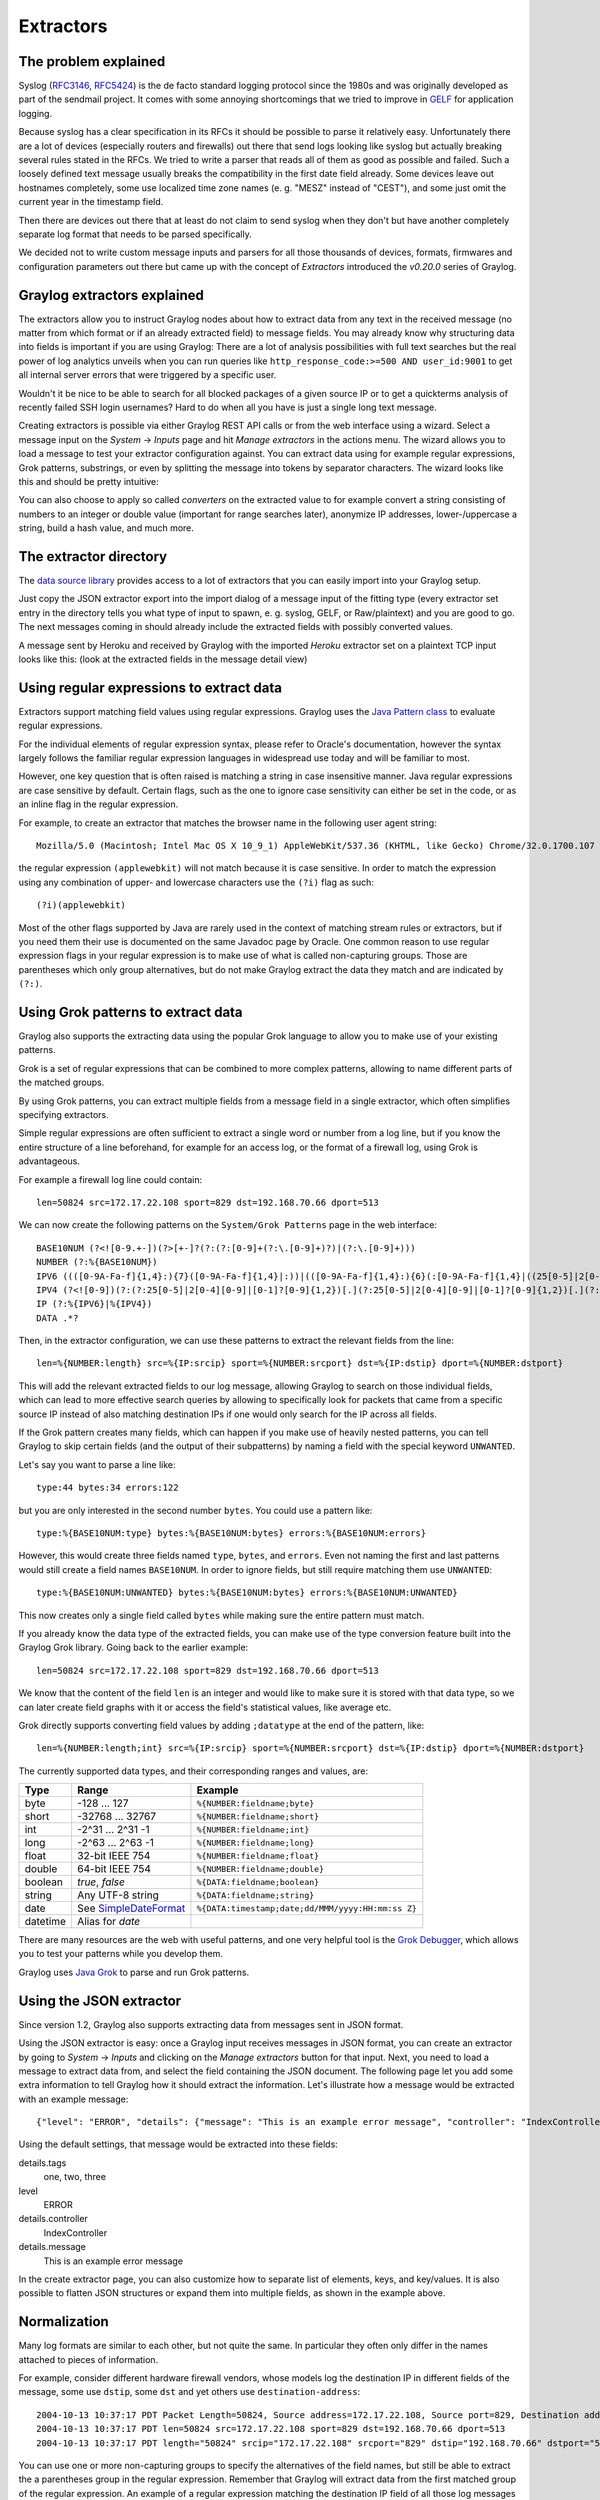 **********
Extractors
**********

The problem explained
*********************

Syslog (`RFC3146 <http://tools.ietf.org/html/rfc3146>`_, `RFC5424 <http://tools.ietf.org/html/rfc5424>`_) is the de facto
standard logging protocol since the 1980s and was originally developed as part of the sendmail project. It comes with some
annoying shortcomings that we tried to improve in `GELF <http://www.graylog.org/gelf>`_ for application logging.

Because syslog has a clear specification in its RFCs it should be possible to parse it relatively easy. Unfortunately
there are a lot of devices (especially routers and firewalls) out there that send logs looking like syslog but actually
breaking several rules stated in the RFCs. We tried to write a parser that reads all of them as good as possible and
failed. Such a loosely defined text message usually breaks the compatibility in the first date field already. Some
devices leave out hostnames completely, some use localized time zone names (e. g. "MESZ" instead of "CEST"),
and some just omit the current year in the timestamp field.

Then there are devices out there that at least do not claim to send syslog when they don't but have another completely
separate log format that needs to be parsed specifically.

We decided not to write custom message inputs and parsers for all those thousands of devices, formats, firmwares and
configuration parameters out there but came up with the concept of *Extractors* introduced the *v0.20.0* series of Graylog.

Graylog extractors explained
****************************

The extractors allow you to instruct Graylog nodes about how to extract data from any text in the received
message (no matter from which format or if an already extracted field) to message fields. You may already know why
structuring data into fields is important if you are using Graylog: There are a lot of analysis possibilities with
full text searches but the real power of log analytics unveils when you can run queries like
``http_response_code:>=500 AND user_id:9001`` to get all internal server errors that were triggered by a specific user.

Wouldn't it be nice to be able to search for all blocked packages of a given source IP or to get a quickterms analysis
of recently failed SSH login usernames? Hard to do when all you have is just a single long text message.

Creating extractors is possible via either Graylog REST API calls or from the web interface using a wizard. Select
a message input on the *System* -> *Inputs* page and hit *Manage extractors* in the actions menu. The wizard allows
you to load a message to test your extractor configuration against. You can extract data using for example regular
expressions, Grok patterns, substrings, or even by splitting the message into tokens by separator characters.
The wizard looks like this and should be pretty intuitive:

.. image:: /images/extractors_1.png

You can also choose to apply so called *converters* on the extracted value to for example convert a string consisting
of numbers to an integer or double value (important for range searches later), anonymize IP addresses, lower-/uppercase a
string, build a hash value, and much more.

The extractor directory
***********************

The `data source library <https://www.graylog.org/supported-sources>`_ provides access to a lot of extractors that you can easily
import into your Graylog setup.

Just copy the JSON extractor export into the import dialog of a message input of the fitting type (every extractor set entry in
the directory tells you what type of input to spawn, e. g. syslog, GELF, or Raw/plaintext) and you are good to go.
The next messages coming in should already include the extracted fields with possibly converted values.

A message sent by Heroku and received by Graylog with the imported *Heroku* extractor set on a plaintext TCP input
looks like this: (look at the extracted fields in the message detail view)

.. image:: /images/extractors_2.png

Using regular expressions to extract data
*****************************************

Extractors support matching field values using regular expressions.
Graylog uses the `Java Pattern class <http://docs.oracle.com/javase/7/docs/api/java/util/regex/Pattern.html>`_ to
evaluate regular expressions.

For the individual elements of regular expression syntax, please refer to Oracle's documentation, however the syntax
largely follows the familiar regular expression languages in widespread use today and will be familiar to most.

However, one key question that is often raised is matching a string in case insensitive manner. Java regular expressions
are case sensitive by default. Certain flags, such as the one to ignore case sensitivity can either be set in the code,
or as an inline flag in the regular expression.

For example, to create an extractor that matches the browser name in the following user agent string::

  Mozilla/5.0 (Macintosh; Intel Mac OS X 10_9_1) AppleWebKit/537.36 (KHTML, like Gecko) Chrome/32.0.1700.107 Safari/537.36

the regular expression ``(applewebkit)`` will not match because it is case sensitive.
In order to match the expression using any combination of upper- and lowercase characters use the ``(?i)`` flag as such::

  (?i)(applewebkit)

Most of the other flags supported by Java are rarely used in the context of matching stream rules or extractors, but if
you need them their use is documented on the same Javadoc page by Oracle. One common reason to use regular expression flags
in your regular expression is to make use of what is called non-capturing groups. Those are parentheses which only group
alternatives, but do not make Graylog extract the data they match and are indicated by ``(?:)``.

Using Grok patterns to extract data
***********************************

Graylog also supports the extracting data using the popular Grok language to allow you to make use of your existing patterns.

Grok is a set of regular expressions that can be combined to more complex patterns, allowing to name different parts of the
matched groups.

By using Grok patterns, you can extract multiple fields from a message field in a single extractor, which often simplifies
specifying extractors.

Simple regular expressions are often sufficient to extract a single word or number from a log line, but if you know the entire
structure of a line beforehand, for example for an access log, or the format of a firewall log, using Grok is advantageous.

For example a firewall log line could contain::

  len=50824 src=172.17.22.108 sport=829 dst=192.168.70.66 dport=513

We can now create the following patterns on the ``System/Grok Patterns`` page in the web interface::

  BASE10NUM (?<![0-9.+-])(?>[+-]?(?:(?:[0-9]+(?:\.[0-9]+)?)|(?:\.[0-9]+)))
  NUMBER (?:%{BASE10NUM})
  IPV6 ((([0-9A-Fa-f]{1,4}:){7}([0-9A-Fa-f]{1,4}|:))|(([0-9A-Fa-f]{1,4}:){6}(:[0-9A-Fa-f]{1,4}|((25[0-5]|2[0-4]\d|1\d\d|[1-9]?\d)(\.(25[0-5]|2[0-4]\d|1\d\d|[1-9]?\d)){3})|:))|(([0-9A-Fa-f]{1,4}:){5}(((:[0-9A-Fa-f]{1,4}){1,2})|:((25[0-5]|2[0-4]\d|1\d\d|[1-9]?\d)(\.(25[0-5]|2[0-4]\d|1\d\d|[1-9]?\d)){3})|:))|(([0-9A-Fa-f]{1,4}:){4}(((:[0-9A-Fa-f]{1,4}){1,3})|((:[0-9A-Fa-f]{1,4})?:((25[0-5]|2[0-4]\d|1\d\d|[1-9]?\d)(\.(25[0-5]|2[0-4]\d|1\d\d|[1-9]?\d)){3}))|:))|(([0-9A-Fa-f]{1,4}:){3}(((:[0-9A-Fa-f]{1,4}){1,4})|((:[0-9A-Fa-f]{1,4}){0,2}:((25[0-5]|2[0-4]\d|1\d\d|[1-9]?\d)(\.(25[0-5]|2[0-4]\d|1\d\d|[1-9]?\d)){3}))|:))|(([0-9A-Fa-f]{1,4}:){2}(((:[0-9A-Fa-f]{1,4}){1,5})|((:[0-9A-Fa-f]{1,4}){0,3}:((25[0-5]|2[0-4]\d|1\d\d|[1-9]?\d)(\.(25[0-5]|2[0-4]\d|1\d\d|[1-9]?\d)){3}))|:))|(([0-9A-Fa-f]{1,4}:){1}(((:[0-9A-Fa-f]{1,4}){1,6})|((:[0-9A-Fa-f]{1,4}){0,4}:((25[0-5]|2[0-4]\d|1\d\d|[1-9]?\d)(\.(25[0-5]|2[0-4]\d|1\d\d|[1-9]?\d)){3}))|:))|(:(((:[0-9A-Fa-f]{1,4}){1,7})|((:[0-9A-Fa-f]{1,4}){0,5}:((25[0-5]|2[0-4]\d|1\d\d|[1-9]?\d)(\.(25[0-5]|2[0-4]\d|1\d\d|[1-9]?\d)){3}))|:)))(%.+)?
  IPV4 (?<![0-9])(?:(?:25[0-5]|2[0-4][0-9]|[0-1]?[0-9]{1,2})[.](?:25[0-5]|2[0-4][0-9]|[0-1]?[0-9]{1,2})[.](?:25[0-5]|2[0-4][0-9]|[0-1]?[0-9]{1,2})[.](?:25[0-5]|2[0-4][0-9]|[0-1]?[0-9]{1,2}))(?![0-9])
  IP (?:%{IPV6}|%{IPV4})
  DATA .*?

Then, in the extractor configuration, we can use these patterns to extract the relevant fields from the line::

  len=%{NUMBER:length} src=%{IP:srcip} sport=%{NUMBER:srcport} dst=%{IP:dstip} dport=%{NUMBER:dstport}

This will add the relevant extracted fields to our log message, allowing Graylog to search on those individual fields, which
can lead to more effective search queries by allowing to specifically look for packets that came from a specific source IP
instead of also matching destination IPs if one would only search for the IP across all fields.

If the Grok pattern creates many fields, which can happen if you make use of heavily nested patterns, you can tell Graylog to skip
certain fields (and the output of their subpatterns) by naming a field with the special keyword ``UNWANTED``.

Let's say you want to parse a line like::

  type:44 bytes:34 errors:122

but you are only interested in the second number ``bytes``. You could use a pattern like::

  type:%{BASE10NUM:type} bytes:%{BASE10NUM:bytes} errors:%{BASE10NUM:errors}

However, this would create three fields named ``type``, ``bytes``, and ``errors``. Even not naming the first and last patterns would
still create a field names ``BASE10NUM``. In order to ignore fields, but still require matching them use ``UNWANTED``::

  type:%{BASE10NUM:UNWANTED} bytes:%{BASE10NUM:bytes} errors:%{BASE10NUM:UNWANTED}

This now creates only a single field called ``bytes`` while making sure the entire pattern must match.

If you already know the data type of the extracted fields, you can make use of the type conversion feature built into the Graylog
Grok library. Going back to the earlier example::

  len=50824 src=172.17.22.108 sport=829 dst=192.168.70.66 dport=513

We know that the content of the field ``len`` is an integer and would like to make sure it is stored with that data type, so we can
later create field graphs with it or access the field's statistical values, like average etc.

Grok directly supports converting field values by adding ``;datatype`` at the end of the pattern, like::

  len=%{NUMBER:length;int} src=%{IP:srcip} sport=%{NUMBER:srcport} dst=%{IP:dstip} dport=%{NUMBER:dstport}

The currently supported data types, and their corresponding ranges and values, are:

========  ===================================================================================================  =====================================================
Type      Range                                                                                                Example
========  ===================================================================================================  =====================================================
byte      -128 ... 127                                                                                         ``%{NUMBER:fieldname;byte}``
short     -32768 ... 32767                                                                                     ``%{NUMBER:fieldname;short}``
int       -2^31 ... 2^31 -1                                                                                    ``%{NUMBER:fieldname;int}``
long      -2^63 ... 2^63 -1                                                                                    ``%{NUMBER:fieldname;long}``

float     32-bit IEEE 754                                                                                      ``%{NUMBER:fieldname;float}``
double    64-bit IEEE 754                                                                                      ``%{NUMBER:fieldname;double}``

boolean   `true`, `false`                                                                                      ``%{DATA:fieldname;boolean}``

string    Any UTF-8 string                                                                                     ``%{DATA:fieldname;string}``

date      See `SimpleDateFormat <http://docs.oracle.com/javase/7/docs/api/java/text/SimpleDateFormat.html>`_   ``%{DATA:timestamp;date;dd/MMM/yyyy:HH:mm:ss Z}``
datetime  Alias for `date`
========  ===================================================================================================  =====================================================


There are many resources are the web with useful patterns, and one very helpful tool is the `Grok Debugger <http://grokdebug.herokuapp.com/>`_,
which allows you to test your patterns while you develop them.

Graylog uses `Java Grok <http://grok.nflabs.com/>`_ to parse and run Grok patterns.

Using the JSON extractor
************************
Since version 1.2, Graylog also supports extracting data from messages sent in JSON format.

Using the JSON extractor is easy: once a Graylog input receives messages in JSON format, you can create an extractor
by going to *System* -> *Inputs* and clicking on the *Manage extractors* button for that input. Next, you need to load a
message to extract data from, and select the field containing the JSON document. The following page let you add some extra
information to tell Graylog how it should extract the information. Let's illustrate how a message would be extracted
with an example message::

 {"level": "ERROR", "details": {"message": "This is an example error message", "controller": "IndexController", "tags": ["one", "two", "three"]}}

Using the default settings, that message would be extracted into these fields:

details.tags
  one, two, three
level
  ERROR
details.controller
  IndexController
details.message
  This is an example error message

In the create extractor page, you can also customize how to separate list of elements, keys, and key/values. It is also possible
to flatten JSON structures or expand them into multiple fields, as shown in the example above.

Normalization
*************

Many log formats are similar to each other, but not quite the same. In particular they often only differ in the names attached
to pieces of information.

For example, consider different hardware firewall vendors, whose models log the destination IP in different fields of the message,
some use ``dstip``, some ``dst`` and yet others use ``destination-address``::

  2004-10-13 10:37:17 PDT Packet Length=50824, Source address=172.17.22.108, Source port=829, Destination address=192.168.70.66, Destination port=513
  2004-10-13 10:37:17 PDT len=50824 src=172.17.22.108 sport=829 dst=192.168.70.66 dport=513
  2004-10-13 10:37:17 PDT length="50824" srcip="172.17.22.108" srcport="829" dstip="192.168.70.66" dstport="513"

You can use one or more non-capturing groups to specify the alternatives of the field names, but still be able to extract the a
parentheses group in the regular expression. Remember that Graylog will extract data from the first matched group of the regular
expression. An example of a regular expression matching the destination IP field of all those log messages from above is::

    (?:dst|dstip|[dD]estination\saddress)="?(\d{1,3}\.\d{1,3}\.\d{1,3}\.\d{1,3})"?

This will only extract the IP address without caring about which of the three naming schemes was used in the original log message.
This way you don't have to set up three different extractors.

The standard date converter
===========================

Date parser converters for extractors allow you to convert extracted data into timestamps - Usually used to set the timestamp of
a message based on some date it contains. Let's assume we have this message from a network device::

  <131>: foo-bar-dc3-org-de01: Mar 12 00:45:38: %LINK-3-UPDOWN: Interface GigabitEthernet0/31, changed state to down

Extracting most of the data is not a problem and can be done easily. Using the date in the message (`Mar 12 00:45:38`) as Graylog
message timestamp however needs to be done with a date parser converter.

Use a standard extractor rule to select the timestamp and apply the *Date* converter with a format string::

    MMM dd HH:mm:ss

(format string table at the end of this page)

.. image:: /images/dateparser_1.png
.. image:: /images/dateparser_2.png

Standard date converter format string table
-------------------------------------------

======  ============================  ============  ===================================
Symbol  Meaning                       Presentation  Examples
======  ============================  ============  ===================================
G       era                           text          AD
C       century of era (>=0)          number        20
Y       year of era (>=0)             year          1996

x       weekyear                      year          1996
w       week of weekyear              number        27
e       day of week                   number        2
E       day of week                   text          Tuesday; Tue

y       year                          year          1996
D       day of year                   number        189
M       month of year                 month         July; Jul; 07
d       day of month                  number        10

a       halfday of day                text          PM
K       hour of halfday (0~11)        number        0
h       clockhour of halfday (1~12)   number        12

H       hour of day (0~23)            number        0
k       clockhour of day (1~24)       number        24
m       minute of hour                number        30
s       second of minute              number        55
S       fraction of second            millis        978

z       time zone                     text          Pacific Standard Time; PST
Z       time zone offset/id           zone          -0800; -08:00; America/Los_Angeles

'       escape for text               delimiter
''      single quote                  literal       '
======  ============================  ============  ===================================

The flexible date converter
===========================

Now imagine you had one of those devices that send messages that are not so easy to parse because they do not follow a strict
timestamp format. Some network devices for example like to send days of the month without adding a padding 0 for the first 9 days.
You'll have dates like ``Mar 9`` and ``Mar 10`` and end up having problems defining a parser string for that. Or maybe you have
something else that is really exotic like just *last wednesday* as timestamp. The flexible date converter is accepting any
text data and tries to build a date from that as good as it can.

Examples:

* **Mar 12**, converted at 12:27:00 UTC in the year 2014: 2014-03-12T12:27:00.000
* **2014-3-12 12:27**: 2014-03-12T12:27:00.000
* **Mar 12 2pm**: 2014-03-12T14:00:00.000

Note that the flexible date converter is using UTC as time zone by default unless you have time zone information in the parsed text
or have configured another time zone when adding the flexible date converter to an extractor (see this `comprehensive list of time zones <http://joda-time.sourceforge.net/timezones.html>`_
available for the flexible date converter).
